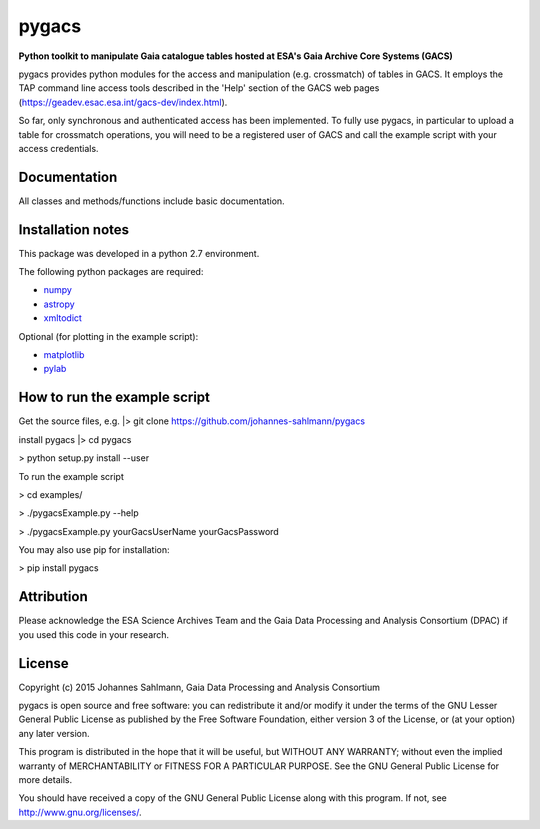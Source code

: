 pygacs
======

**Python toolkit to manipulate Gaia catalogue tables hosted at ESA's Gaia Archive Core Systems (GACS)**

pygacs provides python modules for the access and manipulation (e.g. crossmatch) of
tables in GACS. It employs the TAP command line access tools described
in the 'Help' section of the GACS web pages (`<https://geadev.esac.esa.int/gacs-dev/index.html>`_). 

So far, only synchronous and authenticated access has been
implemented. To fully use pygacs, in particular to upload a table for
crossmatch operations, you will need to be a registered user of GACS
and call the example script with your access credentials.



Documentation
-------------

All classes and methods/functions include basic documentation. 


Installation notes
------------------

This package was developed in a python 2.7 environment.

The following python packages are required:

* `numpy <http://www.numpy.org/>`_
* `astropy <http://www.astropy.org/>`_
* `xmltodict <https://pypi.python.org/pypi/xmltodict/>`_

Optional (for plotting in the example script):

* `matplotlib <http://matplotlib.org/>`_
* `pylab <http://matplotlib.org/pylab/>`_


How to run the example script
-----------

Get the source files, e.g. 
|> git clone https://github.com/johannes-sahlmann/pygacs

install pygacs
|> cd pygacs

> python setup.py install --user


To run the example script

> cd examples/

> ./pygacsExample.py --help

> ./pygacsExample.py yourGacsUserName yourGacsPassword


You may also use pip for installation:

> pip install pygacs




Attribution
-----------

Please acknowledge the ESA Science Archives Team and the Gaia Data
Processing and Analysis Consortium (DPAC) if you used this code in your
research.

License
-------

Copyright (c) 2015 Johannes Sahlmann, Gaia Data Processing and Analysis Consortium

pygacs is open source and free software: you can redistribute it and/or modify
it under the terms of the GNU Lesser General Public License as published by the
Free Software Foundation, either version 3 of the License, or (at your option)
any later version.

This program is distributed in the hope that it will be useful, but WITHOUT ANY
WARRANTY; without even the implied warranty of MERCHANTABILITY or FITNESS FOR A
PARTICULAR PURPOSE.  See the GNU General Public License for more details.

You should have received a copy of the GNU General Public License along with
this program. If not, see `<http://www.gnu.org/licenses/>`_.
